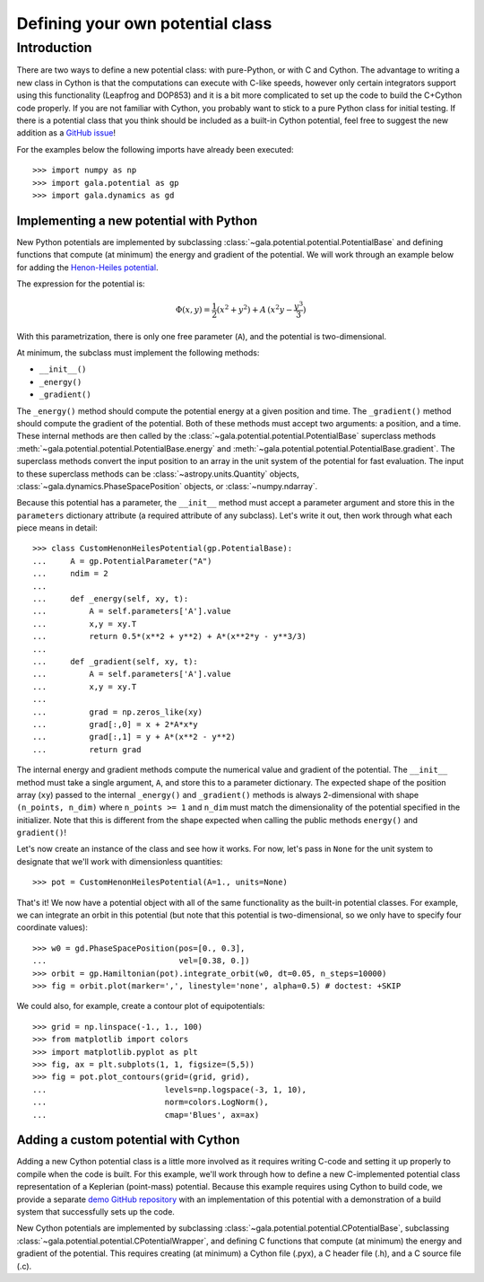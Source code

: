 .. _define-new-potential:

*********************************
Defining your own potential class
*********************************

Introduction
============

There are two ways to define a new potential class: with pure-Python, or with C
and Cython. The advantage to writing a new class in Cython is that the
computations can execute with C-like speeds, however only certain integrators
support using this functionality (Leapfrog and DOP853) and it is a bit more
complicated to set up the code to build the C+Cython code properly. If you are
not familiar with Cython, you probably want to stick to a pure Python class for
initial testing. If there is a potential class that you think should be
included as a built-in Cython potential, feel free to suggest the new addition
as a `GitHub issue <https://github.com/adrn/gala/issues>`_!

For the examples below the following imports have already been executed::

    >>> import numpy as np
    >>> import gala.potential as gp
    >>> import gala.dynamics as gd

========================================
Implementing a new potential with Python
========================================

New Python potentials are implemented by subclassing
:class:`~gala.potential.potential.PotentialBase` and defining functions that
compute (at minimum) the energy and gradient of the potential. We will work
through an example below for adding the `Henon-Heiles potential
<http://en.wikipedia.org/wiki/H%C3%A9non-Heiles_System>`_.

The expression for the potential is:

.. math::

    \Phi(x,y) = \frac{1}{2}(x^2 + y^2) + A\,(x^2 y - \frac{y^3}{3})

With this parametrization, there is only one free parameter (``A``), and the
potential is two-dimensional.

At minimum, the subclass must implement the following methods:

- ``__init__()``
- ``_energy()``
- ``_gradient()``

The ``_energy()`` method should compute the potential energy at a given position
and time. The ``_gradient()`` method should compute the gradient of the
potential. Both of these methods must accept two arguments: a position, and a
time. These internal methods are then called by the
:class:`~gala.potential.potential.PotentialBase` superclass methods
:meth:`~gala.potential.potential.PotentialBase.energy` and
:meth:`~gala.potential.potential.PotentialBase.gradient`. The superclass methods
convert the input position to an array in the unit system of the potential for
fast evaluation. The input to these superclass methods can be
:class:`~astropy.units.Quantity` objects,
:class:`~gala.dynamics.PhaseSpacePosition` objects, or :class:`~numpy.ndarray`.

Because this potential has a parameter, the ``__init__`` method must accept
a parameter argument and store this in the ``parameters`` dictionary attribute
(a required attribute of any subclass). Let's write it out, then work through
what each piece means in detail::

    >>> class CustomHenonHeilesPotential(gp.PotentialBase):
    ...     A = gp.PotentialParameter("A")
    ...     ndim = 2
    ...
    ...     def _energy(self, xy, t):
    ...         A = self.parameters['A'].value
    ...         x,y = xy.T
    ...         return 0.5*(x**2 + y**2) + A*(x**2*y - y**3/3)
    ...
    ...     def _gradient(self, xy, t):
    ...         A = self.parameters['A'].value
    ...         x,y = xy.T
    ...
    ...         grad = np.zeros_like(xy)
    ...         grad[:,0] = x + 2*A*x*y
    ...         grad[:,1] = y + A*(x**2 - y**2)
    ...         return grad

The internal energy and gradient methods compute the numerical value and
gradient of the potential. The ``__init__`` method must take a single argument,
``A``, and store this to a parameter dictionary. The expected shape of the
position array (``xy``) passed to the internal ``_energy()`` and ``_gradient()``
methods is always 2-dimensional with shape ``(n_points, n_dim)`` where
``n_points >= 1`` and ``n_dim`` must match the dimensionality of the potential
specified in the initializer. Note that this is different from the shape
expected when calling the public methods ``energy()`` and ``gradient()``!

Let's now create an instance of the class and see how it works. For now, let's
pass in ``None`` for the unit system to designate that we'll work with
dimensionless quantities::

    >>> pot = CustomHenonHeilesPotential(A=1., units=None)

That's it! We now have a potential object with all of the same functionality as
the built-in potential classes. For example, we can integrate an orbit in this
potential (but note that this potential is two-dimensional, so we only have to
specify four coordinate values)::

    >>> w0 = gd.PhaseSpacePosition(pos=[0., 0.3],
    ...                            vel=[0.38, 0.])
    >>> orbit = gp.Hamiltonian(pot).integrate_orbit(w0, dt=0.05, n_steps=10000)
    >>> fig = orbit.plot(marker=',', linestyle='none', alpha=0.5) # doctest: +SKIP

.. plot::
    :align: center
    :context: close-figs
    :width: 60%

    import matplotlib.pyplot as pl
    import numpy as np
    import gala.dynamics as gd
    import gala.potential as gp

    class CustomHenonHeilesPotential(gp.PotentialBase):
        A = gp.PotentialParameter("A")
        ndim = 2
        def _energy(self, xy, t):
            A = self.parameters['A'].value
            x,y = xy.T
            return 0.5*(x**2 + y**2) + A*(x**2*y - y**3/3)
        def _gradient(self, xy, t):
            A = self.parameters['A'].value
            x,y = xy.T
            grad = np.zeros_like(xy)
            grad[:,0] = x + 2*A*x*y
            grad[:,1] = y + A*(x**2 - y**2)
            return grad

    pot = CustomHenonHeilesPotential(A=1., units=None)
    w0 = gd.PhaseSpacePosition(pos=[0.,0.3],
                               vel=[0.38,0.])
    orbit = gp.Hamiltonian(pot).integrate_orbit(w0, dt=0.05, n_steps=10000)
    fig = orbit.plot(marker=',', linestyle='none', alpha=0.5)

We could also, for example, create a contour plot of equipotentials::

    >>> grid = np.linspace(-1., 1., 100)
    >>> from matplotlib import colors
    >>> import matplotlib.pyplot as plt
    >>> fig, ax = plt.subplots(1, 1, figsize=(5,5))
    >>> fig = pot.plot_contours(grid=(grid, grid),
    ...                         levels=np.logspace(-3, 1, 10),
    ...                         norm=colors.LogNorm(),
    ...                         cmap='Blues', ax=ax)

.. plot::
    :align: center
    :context: close-figs
    :width: 60%

    from matplotlib import colors
    import matplotlib.pyplot as plt

    grid = np.linspace(-1., 1., 100)
    fig, ax = plt.subplots(1, 1, figsize=(5,5))
    fig = pot.plot_contours(grid=(grid,grid), cmap='Blues',
                            levels=np.logspace(-3, 1, 10),
                            norm=colors.LogNorm(), ax=ax)

=====================================
Adding a custom potential with Cython
=====================================

Adding a new Cython potential class is a little more involved as it requires
writing C-code and setting it up properly to compile when the code is built.
For this example, we'll work through how to define a new C-implemented potential
class representation of a Keplerian (point-mass) potential. Because this example
requires using Cython to build code, we provide a separate
`demo GitHub repository <https://github.com/adrn/gala-cpotential-demo>`_ with an
implementation of this potential with a demonstration of a build system that
successfully sets up the code.

New Cython potentials are implemented by subclassing
:class:`~gala.potential.potential.CPotentialBase`, subclassing
:class:`~gala.potential.potential.CPotentialWrapper`, and defining C functions
that compute (at minimum) the energy and gradient of the potential. This
requires creating (at minimum) a Cython file (.pyx), a C header file (.h), and a
C source file (.c).
